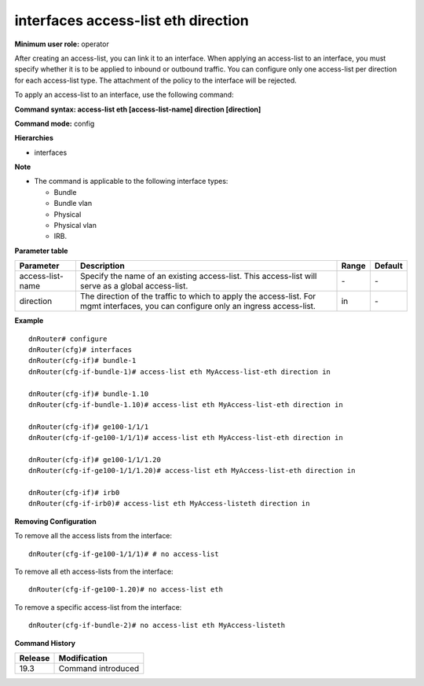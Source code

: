 interfaces access-list eth direction
------------------------------------

**Minimum user role:** operator

After creating an access-list, you can link it to an interface. 
When applying an access-list to an interface, you must specify whether it is to be applied to inbound or outbound traffic. 
You can configure only one access-list per direction for each access-list type.
The attachment of the policy to the interface will be rejected.

To apply an access-list to an interface, use the following command:

**Command syntax: access-list eth [access-list-name] direction [direction]**

**Command mode:** config

**Hierarchies**

- interfaces

**Note**

- The command is applicable to the following interface types:

  - Bundle
  - Bundle vlan
  - Physical
  - Physical vlan
  - IRB.

**Parameter table**

+------------------+----------------------------------------------------------------------------------+-------+---------+
| Parameter        | Description                                                                      | Range | Default |
+==================+==================================================================================+=======+=========+
| access-list-name | Specify the name of an existing access-list. This access-list will serve as a    | \-    | \-      |
|                  | global access-list.                                                              |       |         |
+------------------+----------------------------------------------------------------------------------+-------+---------+
| direction        | The direction of the traffic to which to apply the access-list. For mgmt         | in    | \-      |
|                  | interfaces, you can configure only an ingress access-list.                       |       |         |
+------------------+----------------------------------------------------------------------------------+-------+---------+

**Example**
::

    dnRouter# configure
    dnRouter(cfg)# interfaces
    dnRouter(cfg-if)# bundle-1
    dnRouter(cfg-if-bundle-1)# access-list eth MyAccess-list-eth direction in

    dnRouter(cfg-if)# bundle-1.10
    dnRouter(cfg-if-bundle-1.10)# access-list eth MyAccess-list-eth direction in

    dnRouter(cfg-if)# ge100-1/1/1
    dnRouter(cfg-if-ge100-1/1/1)# access-list eth MyAccess-list-eth direction in

    dnRouter(cfg-if)# ge100-1/1/1.20
    dnRouter(cfg-if-ge100-1/1/1.20)# access-list eth MyAccess-list-eth direction in

    dnRouter(cfg-if)# irb0
    dnRouter(cfg-if-irb0)# access-list eth MyAccess-listeth direction in


**Removing Configuration**

To remove all the access lists from the interface:
::

    dnRouter(cfg-if-ge100-1/1/1)# # no access-list

To remove all eth access-lists from the interface:
::

    dnRouter(cfg-if-ge100-1.20)# no access-list eth

To remove a specific access-list from the interface:
::

    dnRouter(cfg-if-bundle-2)# no access-list eth MyAccess-listeth

**Command History**

+---------+--------------------+
| Release | Modification       |
+=========+====================+
| 19.3    | Command introduced |
+---------+--------------------+
